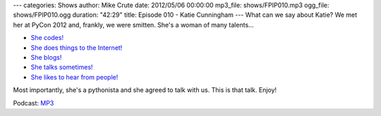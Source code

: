 ---
categories: Shows
author: Mike Crute
date: 2012/05/06 00:00:00
mp3_file: shows/FPIP010.mp3
ogg_file: shows/FPIP010.ogg
duration: "42:29"
title: Episode 010 - Katie Cunningham
---
What can we say about Katie? We met her at PyCon 2012 and, frankly, we were
smitten. She's a woman of many talents...

* `She codes! <http://therealkatie.net/projects/>`_
* `She does things to the Internet! <http://therealkatie.net/about/>`_
* `She blogs! <http://therealkatie.net/blog/>`_
* `She talks sometimes! <http://therealkatie.net/talks/>`_
* `She likes to hear from people! <http://therealkatie.net/contact/>`_

Most importantly, she's a pythonista and she agreed to talk with us. This is
that talk. Enjoy!

Podcast: `MP3 </shows/FPIP010.mp3>`_
